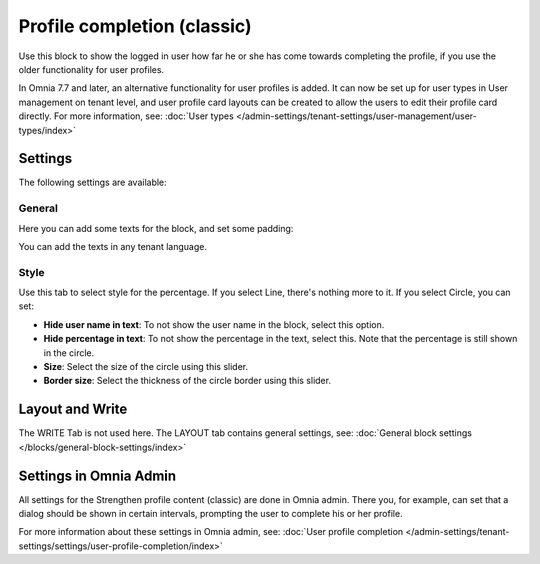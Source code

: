 Profile completion (classic)
================================

Use this block to show the logged in user how far he or she has come towards completing the profile, if you use the older functionality for user profiles. 

In Omnia 7.7 and later, an alternative functionality for user profiles is added. It can now be set up for user types in User management on tenant level, and user profile card layouts can be created to allow the users to edit their profile card directly. For more information, see: :doc:`User types </admin-settings/tenant-settings/user-management/user-types/index>`

Settings
***********************
The following settings are available:

.. image:: user-profile-settings-v75.png 

General
--------
Here you can add some texts for the block, and set some padding:

.. image:: user-profile-settings-general-v75.png

You can add the texts in any tenant language.

Style
------
Use this tab to select style for the percentage. If you select Line, there's nothing more to it. If you select Circle, you can set:

.. image:: user-profile-settings-style-V75.png

+ **Hide user name in text**: To not show the user name in the block, select this option.
+ **Hide percentage in text**: To not show the percentage in the text, select this. Note that the percentage is still shown in the circle.
+ **Size**: Select the size of the circle using this slider.
+ **Border size**: Select the thickness of the circle border using this slider.

Layout and Write
*********************
The WRITE Tab is not used here. The LAYOUT tab contains general settings, see: :doc:`General block settings </blocks/general-block-settings/index>`

Settings in Omnia Admin
**************************
All settings for the Strengthen profile content (classic) are done in Omnia admin. There you, for example, can set that a dialog should be shown in certain intervals, prompting the user to complete his or her profile.

For more information about these settings in Omnia admin, see: :doc:`User profile completion </admin-settings/tenant-settings/settings/user-profile-completion/index>`


